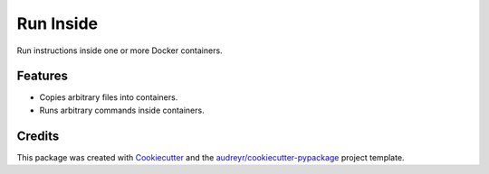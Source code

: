 ==========
Run Inside
==========


.. image:: https://img.shields.io/pypi/v/runinside.svg
        :target: https://pypi.python.org/pypi/runinside



Run instructions inside one or more Docker containers.


Features
--------

* Copies arbitrary files into containers.

* Runs arbitrary commands inside containers.

Credits
-------

This package was created with Cookiecutter_ and the `audreyr/cookiecutter-pypackage`_ project template.

.. _Cookiecutter: https://github.com/audreyr/cookiecutter
.. _`audreyr/cookiecutter-pypackage`: https://github.com/audreyr/cookiecutter-pypackage
